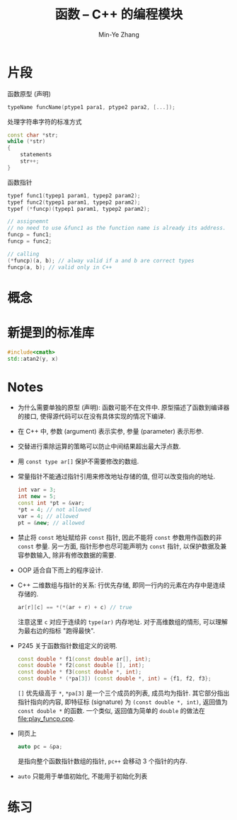 #+title: 函数 -- C++ 的编程模块
#+created: [2022-03-11 Fri 11:54]
#+author: Min-Ye Zhang

* 片段

函数原型 (声明)
#+begin_src cpp
typeName funcName(ptype1 para1, ptype2 para2, [...]);
#+end_src

处理字符串字符的标准方式
#+begin_src cpp
const char *str;
while (*str)
{
    statements
    str++;
}
#+end_src

函数指针
#+begin_src cpp
typef func1(typep1 param1, typep2 param2);
typef func2(typep1 param1, typep2 param2);
typef (*funcp)(typep1 param1, typep2 param2);

// assignemnt
// no need to use &func1 as the function name is already its address.
funcp = func1;
funcp = func2;

// calling
(*funcp)(a, b); // alway valid if a and b are correct types
funcp(a, b); // valid only in C++
#+end_src

* 概念

* 新提到的标准库
#+begin_src cpp
#include<cmath>
std::atan2(y, x)
#+end_src

* Notes
- 为什么需要单独的原型 (声明): 函数可能不在文件中.
  原型描述了函数到编译器的接口, 使得源代码可以在没有具体实现的情况下编译.
- 在 C++ 中, 参数 (argument) 表示实参, 参量 (parameter) 表示形参.
- 交替进行乘除运算的策略可以防止中间结果超出最大浮点数.
- 用 ~const type ar[]~ 保护不需要修改的数组.
- 常量指针不能通过指针引用来修改地址存储的值, 但可以改变指向的地址.

  #+begin_src cpp
  int var = 3;
  int new = 5;
  const int *pt = &var;
  *pt = 4; // not allowed
  var = 4; // allowed
  pt = &new; // allowed
  #+end_src

- 禁止将 ~const~ 地址赋给非 ~const~ 指针, 因此不能将 ~const~ 参数用作函数的非 ~const~ 参量.
  另一方面, 指针形参也尽可能声明为 ~const~ 指针, 以保护数据及兼容参数输入, 除非有修改数据的需要.
- OOP 适合自下而上的程序设计.
- C++ 二维数组与指针的关系: 行优先存储, 即同一行内的元素在内存中是连续存储的.
  #+begin_src cpp
  ar[r][c] == *(*(ar + r) + c) // true
  #+end_src
  注意这里 ~c~ 对应于连续的 ~type(ar)~ 内存地址.
  对于高维数组的情形, 可以理解为最右边的指标 "跑得最快".
- P245 关于函数指针数组定义的说明.
  #+begin_src cpp
  const double * f1(const double ar[], int);
  const double * f2(const double [], int);
  const double * f3(const double *, int);
  const double * (*pa[3]) (const double *, int) = {f1, f2, f3};
  #+end_src
  ~[]~ 优先级高于 ~*~, ~*pa[3]~ 是一个三个成员的列表, 成员均为指针.
  其它部分指出指针指向的内容, 即特征标 (signature) 为 ~(const double *, int)~,
  返回值为 ~const double *~ 的函数. 一个类似, 返回值为简单的 ~double~ 的做法在 [[file:play_funcp.cpp]].
- 同页上
  #+begin_src cpp
  auto pc = &pa;
  #+end_src
  是指向整个函数指针数组的指针, ~pc++~ 会移动 3 个指针的内存.
- ~auto~ 只能用于单值初始化, 不能用于初始化列表

* 练习
